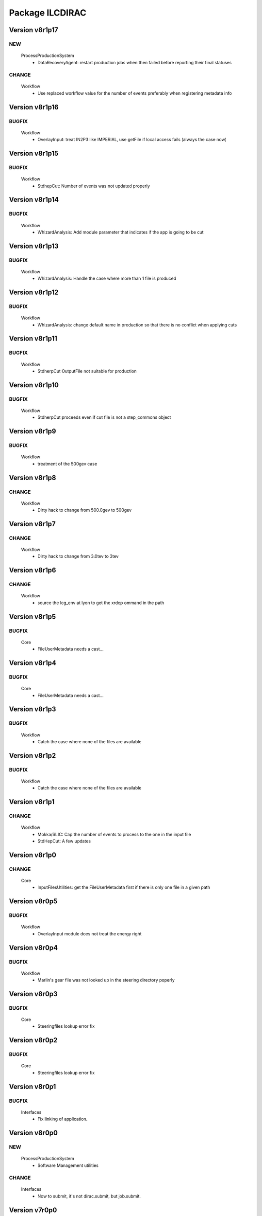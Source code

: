 ----------------
Package ILCDIRAC
----------------

Version v8r1p17
---------------

NEW
:::

 ProcessProductionSystem
  - DataRecoveryAgent: restart production jobs when then failed before reporting their final statuses

CHANGE
::::::

 Workflow
  - Use replaced workflow value for the number of events preferably when registering metadata info

Version v8r1p16
---------------

BUGFIX
::::::

 Workflow
  - OverlayInput: treat IN2P3 like IMPERIAL, use getFile if local access fails (always the case now)

Version v8r1p15
---------------

BUGFIX
::::::

 Workflow
  - StdhepCut: Number of events was not updated properly

Version v8r1p14
---------------

BUGFIX
::::::

 Workflow
  - WhizardAnalysis: Add module parameter that indicates if the app is going to be cut

Version v8r1p13
---------------

BUGFIX
::::::

 Workflow
  - WhizardAnalysis: Handle the case where more than 1 file is produced

Version v8r1p12
---------------

BUGFIX
::::::

 Workflow
  - WhizardAnalysis: change default name in production so that there is no conflict when applying cuts

Version v8r1p11
---------------

BUGFIX
::::::

 Workflow
  - StdherpCut OutputFile not suitable for production

Version v8r1p10
---------------

BUGFIX
::::::

 Workflow
  - StdherpCut proceeds even if cut file is not a step_commons object

Version v8r1p9
--------------

BUGFIX
::::::

 Workflow
  - treatment of the 500gev case

Version v8r1p8
--------------

CHANGE
::::::

 Workflow
  - Dirty hack to change from 500.0gev to 500gev

Version v8r1p7
--------------

CHANGE
::::::

 Workflow
  - Dirty hack to change from 3.0tev to 3tev

Version v8r1p6
--------------

CHANGE
::::::

 Workflow
  - source the lcg_env at lyon to get the xrdcp ommand in the path

Version v8r1p5
--------------

BUGFIX
::::::

 Core
  - FileUserMetadata needs a cast...

Version v8r1p4
--------------

BUGFIX
::::::

 Core
  - FileUserMetadata needs a cast...

Version v8r1p3
--------------

BUGFIX
::::::

 Workflow
  - Catch the case where none of the files are available

Version v8r1p2
--------------

BUGFIX
::::::

 Workflow
  - Catch the case where none of the files are available

Version v8r1p1
--------------

CHANGE
::::::

 Workflow
  - Mokka/SLIC: Cap the number of events to process to the one in the input file
  - StdHepCut: A few updates

Version v8r1p0
--------------

CHANGE
::::::

 Core
  - InputFilesUtilities: get the FileUserMetadata first if there is only one file in a given path

Version v8r0p5
--------------

BUGFIX
::::::

 Workflow
  - OverlayInput module does not treat the energy right

Version v8r0p4
--------------

BUGFIX
::::::

 Workflow
  - Marlin's gear file was not looked up in the steering directory poperly

Version v8r0p3
--------------

BUGFIX
::::::

 Core
  - Steeringfiles lookup error fix

Version v8r0p2
--------------

BUGFIX
::::::

 Core
  - Steeringfiles lookup error fix

Version v8r0p1
--------------

BUGFIX
::::::

 Interfaces
  - Fix linking of application.

Version v8r0p0
--------------

NEW
:::

 ProcessProductionSystem
  - Software Management utilities

CHANGE
::::::

 Interfaces
  - Now to submit, it's not dirac.submit, but job.submit.

Version v7r0p0
--------------

NEW
:::

 ProcessProductionSystem
  - Software Management utilities

Version v6r7p3
--------------

BUGFIX
::::::

 Workflow
  - Colon too much

Version v6r7p2
--------------

BUGFIX
::::::

 Workflow
  - Forgot items()

Version v6r7p1
--------------

BUGFIX
::::::

 Workflow
  - Forgot keyword process in whizard.cut1 creation

Version v6r7p0
--------------

NEW
:::

 Interfaces
  - Added support for generator level cuts
 Workflow
  - Added support for generator level cuts

CHANGE
::::::

 Interfaces
  - Added GlobalEvtType to replace the evttype when more than one process has to be generated

Version v6r6p2
--------------

Version v6r6p1
--------------

Version v6r6p0
--------------

NEW
:::

 Interfaces
  - Tracking Strategy is now a parameter for LCSIM. Enhanced production scripts

CHANGE
::::::

 Core
  - LCSIM steering file creation handles tracking strategy file
  - Added utility to locate the steeringfile version
 Workflow
  - Added support for tracking strategies in LCSIM

Version v6r5p1
--------------

BUGFIX
::::::

 Workflow
  - Removed * from eventstring to check.

Version v6r5p0
--------------

CHANGE
::::::

 Core
  - InputFilesUtilities: reduce the number of calls if meta data is available at the directory level
 Interfaces
  - Add method to set the metadata per directory once the production is created.
 Workflow
  - RegisterOutputData: Reduce number of calls to FC as most (if not all) meta data can be set during the creation of the production

Version v6r4p1
--------------

BUGFIX
::::::

 Workflow
  - Bug in FailoverRequest module: files did not get their status updated

Version v6r4p0
--------------

CHANGE
::::::

 Workflow
  - Added support for new lumi spectrum

Version v6r3p0
--------------

NEW
:::

 SoftwareManagement
  - SoftwareManagement Stub

Version v6r2p1
--------------

CHANGE
::::::

 Core
  - Get the metadata from the files and from the directories
 Interfaces
  - Production API: massive update

Version v6r2p0
--------------

NEW
:::

 Workflow
  - DBDGenRegisterOutputData: empty for now, to be fixed

CHANGE
::::::

 Workflow
  - Update of RegisterOutputData: file meta data error.
  - Update UploadLogs: fix machine name
  - When uploading files, also do it in LFC

Version v6r1p0
--------------

NEW
:::

 Core
  - Method to store predefined dictionnary: Helper for Whizard
 Interfaces
  - Add support for user defined list of processors to use in Marlin
  - DBDGeneration class

CHANGE
::::::

 Workflow
  - Allow for user defined processor list in Marlin

Version v5r0p9
--------------

CHANGE
::::::

 Workflow
  - print message in case shellCall fails

Version v5r0p8
--------------

NEW
:::

 Interfaces
  - SIDProductionJob
 Workflow
  - Added SIDRegisterOutputData to match SID requirements for production, first version

CHANGE
::::::

 Core
  - GeneratorModels modufied to work when model is not SM
 Workflow
  - Increase buffer size to 10 times more for whizard

Version v5r0p7
--------------

Version v5r0p6
--------------

Version v5r0p5
--------------

CHANGE
::::::

 Workflow
  - slic Remove checks for XERCES

Version v5r0p4
--------------

CHANGE
::::::

 Core
  - slic Make sure the xerces directory is there before dealing with it
 Workflow
  - slic Make sure the xerces directory is there before dealing with it

Version v5r0p3
--------------

BUGFIX
::::::

 OverlaySystem
  - wrong patch number

Version v5r0p2
--------------

CHANGE
::::::

 Workflow
  - SLICPandora will also look for the settings file under ./Settings. Add lib to LD_LIBRARY_PATH

Version v5r0p1
--------------

CHANGE
::::::

 Workflow
  - Added MALLOC_CHECK_=0 env variable to prevent SLIC to fail.

Version v4r2p7
--------------

NEW
:::

 Core
  - Don't change the InoutFiel if specified by the user

Version v4r2p6
--------------

NEW
:::

 Core
  - WhizardOptions and GeneratorModels now linked to each other for parameter resolution
 Interfaces
  - Support for model parameters in Whizard
 Workflow
  - Support for model parameters in WhizardAnalysis

Version v4r2p5
--------------

BUGFIX
::::::

 Core
  - DownloadInputData from DIRAC being buggy, need to import it here

Version v4r2p4
--------------

CHANGE
::::::

 Core
  - Allow for setting mcRunNumber
 Workflow
  - mcRunNumber added

Version v4r2p3
--------------

CHANGE
::::::

 Core
  - Added missing file in resolveIFpath S_ERROR message

BUGFIX
::::::

 Workflow
  - Make sure to treat only non-zero length inputfiles, and remove trailing ;

Version v4r2p2
--------------

Version v4r2p1
--------------

NEW
:::

 Workflow
  - Support for parametric parameters in ApplicationScript

Version v4r2p0
--------------

NEW
:::

 ProcessProductionSystem
  - Reimport the ProcessProduction in the release mechanism

Version v4r1p9
--------------

BUGFIX
::::::

 Workflow
  - Mokka reaches en-of-file error has status code 9, not 10

Version v4r1p8
--------------

BUGFIX
::::::

 Workflow
  - RandomSeed was not valid

Version v4r1p7
--------------

CHANGE
::::::

 Core
  - Add type checking in whizardOptions

Version v4r1p6
--------------

BUGFIX
::::::

 Workflow
  - Key for seed was not right.

Version v4r1p5
--------------

CHANGE
::::::

 Workflow
  - Check return value when updating the WhizardOptions

Version v4r1p4
--------------

CHANGE
::::::

 Workflow
  - added messages

Version v4r1p3
--------------

CHANGE
::::::

 Core
  - Added message in resolveIFpath, needed to debug

Version v4r1p2
--------------

NEW
:::

 Interfaces
  - Better support for WHIZARD new option style: handling of multiple process in particular

CHANGE
::::::

 Core
  - Increase default number of calls in whizard options

BUGFIX
::::::

 Workflow
  - Whizard's seed was not set to desired value

Version v4r1p1
--------------

NEW
:::

 Interfaces
  - Better support for WHIZARD new option style

BUGFIX
::::::

 Workflow
  - Whizard should not fail anymore

Version v4r1p0
--------------

NEW
:::

 Core
  - Utility that holds the available steering files
 Interfaces
  - Support for full options from WHIZARD

CHANGE
::::::

 Workflow
  - Add support for Whizard options and fix small InputData glitch

Version v4r0p0
--------------

NEW
:::

 OverlaySystem
  - No Change, needed version to move towards v6

Version v3r4p1
--------------

Version v3r4p0
--------------

NEW
:::

 Interfaces
  - Set detectormodel zip file in LCSIM to avoid downloading it from the web every job
 Workflow
  - Allow for handling of detector model in LCSIM passed in ISB

Version v3r3p4
--------------

BUGFIX
::::::

 Workflow
  - One break and continue statement

Version v3r3p3
--------------

BUGFIX
::::::

 Workflow
  - Detector.zip was not unzipped if passed

Version v3r3p2
--------------

CHANGE
::::::

 Workflow
  - Handling of NbOfEvts in file registration fixed

Version v3r3p1
--------------

CHANGE
::::::

 Core
  - GeneratorModels: getFile returns S_ERROR when no file is attached to a given model (e.g. sm)
 Workflow
  - Adapt to new GeneratorModels way of doing things.

Version v3r3p0
--------------

NEW
:::

 Core
  - Handling of available models is done through the CS
 Interfaces
  - Adapt to new handling of models

BUGFIX
::::::

 Workflow
  - Proper handling of Model

Version v3r2p1
--------------

BUGFIX
::::::

 Workflow
  - Proper handling of LesHouches file

Version v3r2p0
--------------

NEW
:::

 Core
  - Not needed to specify input if one passes it as dcap directly in xml

BUGFIX
::::::

 Interfaces
  - couple of things, better handling of nb evts.
 Workflow
  - Account for new model definition

Version v3r1p1
--------------

NEW
:::

 Core
  - Install software also in OSG_APP if defined

CHANGE
::::::

 Interfaces
  - Improved interfaces, several bug fixes
 Workflow
  - Adapt for new interface of slicPandora, several fixes, in particular for LCIOConcatenate (works in prod context)

Version v3r1p0
--------------

NEW
:::

 Core
  - Install software also in OSG_APP if defined

CHANGE
::::::

 Interface
  - Improved interfaces, several bug fixes
 Workflow
  - Adapt for new interface of slicPandora, several fixes, in particular for LCIOConcatenate (works in prod context)

Version v3r0p0
--------------

CHANGE
::::::

 Core
  - Many small things
 Interfaces
  - Added new Interface, for testing purposes
 Workflow
  - Many updates on all modules to fit the new Interface

Version v2r5p5
--------------

BUGFIX
::::::

 Workflow
  - soft links do not work, one needs to copy the things for whizard.

Version v2r5p4
--------------

BUGFIX
::::::

 Core
  - remove the incompatible libs during install, but also in lib folder

Version v2r5p3
--------------

BUGFIX
::::::

 Core
  - remove the incompatible libs during install

Version v2r5p2
--------------

BUGFIX
::::::

 Core
  - removing lib when no rights fails.

Version v2r5p1
--------------

BUGFIX
::::::

 Workflow
  - Path to steering files was not properly set

Version v2r5p0
--------------

CHANGE
::::::

 Core
  - Remove software module also removes the DB slice if found, fixed glitch in Mokka steering file
 Workflow
  - MokkaAnalysis: now the DB slice is checked before usage, as it's now  supposed to be in the Mokka directory

Version v2r4p0
--------------

NEW
:::

 Core
  - WasteCPU utility, that does what its name suggests. Added the dragon in SQLWrapper

CHANGE
::::::

 OverlaySystem
  - Using Client instead of RPCClient call
 Workflow
  - OverlayInput now uses WasteCPU utility

Version v2r3p0
--------------

NEW
:::

 OverlaySystem
  - OverlaySystem now comes with Agent to reset the job counters once per hours

Version v2r2p0
--------------

CHANGE
::::::

 Core
  - Added run number to Mokka and SLIC files, same as randomseed for the moment

Version v2r1p10
---------------

CHANGE
::::::

 Workflow
  - OverlayInput reports standby number once every 10 miutes

Version v2r1p9
--------------

CHANGE
::::::

 Workflow
  - add a count to 50000000 between each file in Overlay to prevent sites from thinking the job is stalled

Version v2r1p8
--------------

CHANGE
::::::

 Workflow
  - add a count to 1000000 between each file in Overlay to prevent sites from thinking the job is stalled

Version v2r1p7
--------------

BUGFIX
::::::

 Core
  - chdir was missing

Version v2r1p6
--------------

BUGFIX
::::::

 Workflow
  - Do not check for stalled when getting the fiels with rm.getFile()

Version v2r1p5
--------------

BUGFIX
::::::

 Workflow
  - In Marlin, location of gear file was not correctly specified

Version v2r1p4
--------------

BUGFIX
::::::

 Core
  - mysql4grid directory sent back to LocalArea, only if it's not there

Version v2r1p3
--------------

BUGFIX
::::::

 Core
  - mysql4grid directory sent back to LocalArea

Version v2r1p2
--------------

BUGFIX
::::::

 Core
  - Changing directory was done too late, the app was never found

Version v2r1p1
--------------

BUGFIX
::::::

 Core
  - checking that one is allowed to write in the area was done before checking that the application was there.

Version v2r1p0
--------------

CHANGE
::::::

 Core
  - added message in case of success of soft removal
 Workflow
  - Workflow modeules now look into the software dir for default location of steering files if they are not in the cur dir

Version v2r0p0
--------------

NEW
:::

 Core
  - Allow installation in SharedArea by default. Fall back to LocalArea when not possible to use.
  - RemoveApp module to remove applications
 Interfaces
  - Added MCReconstruction_Overlay as valid production type, Added interface to remove applications: experts ONLY!

Version v1r19p0
---------------

NEW
:::

 OverlaySystem
  - Service to handle properly the overlay
 Workflow
  - OverlayInput uses OverlaySystem

Version v1r18p16
----------------

BUGFIX
::::::

 Workflow
  - OverlayInput at RAL is failing (again)

Version v1r18p15
----------------

BUGFIX
::::::

 Core
  - Number of events per job was not properly treated.
 Workflow
  - OverlayInput at RAL is failing

Version v1r18p14
----------------

BUGFIX
::::::

 Workflow
  - In OverlayInput, dccp command for Imperial site had wrong argument

Version v1r18p13
----------------

CHANGE
::::::

 Workflow
  - In OverlayInput, Control the number of concurrent download per site, even for CERN, CC and Imperial

Version v1r18p12
----------------

CHANGE
::::::

 Workflow
  - In OverlayInput, use dcap protocol in imperial

Version v1r18p11
----------------

CHANGE
::::::

 Workflow
  - In OverlayInput, allow direct access in IMPERIAL

Version v1r18p10
----------------

CHANGE
::::::

 Workflow
  - In OverlayInput, don't use FC to get number of events per file, use CS parameter instead. Also count failures, and if too many (CS parameter =20), return error

Version v1r18p9
---------------

CHANGE
::::::

 Workflow
  - In OverlayInput, if running at CERN, use also rfcp if xrdcp fails. Add IN2P3-CC as a site that can use xrdcp

Version v1r18p8
---------------

BUGFIX
::::::

 Workflow
  - Default number of events to process in SLICPandora must be -1.

Version v1r18p7
---------------

BUGFIX
::::::

 Workflow
  - use of lower in name matching killed matching (Again).

Version v1r18p6
---------------

BUGFIX
::::::

 Workflow
  - use of lower in name matching killed matching.

Version v1r18p5
---------------

CHANGE
::::::

 Workflow
  - Naming convention in UploadOutputData, for easier maintenance

Version v1r18p4
---------------

BUGFIX
::::::

 Workflow
  - Fixed Pythia Module outputFile name in Prod context

Version v1r18p3
---------------

BUGFIX
::::::

 Workflow
  - Fixed Pythia Module outputFile name in Prod context

Version v1r18p2
---------------

BUGFIX
::::::

 Interfaces
  - Fixed Production.py
 Workflow
  - Fixed Pythia Module outputFile name

Version v1r18p1
---------------

BUGFIX
::::::

 Interfaces
  - Fixed Production.py
 Workflow
  - Fixed Pythia Module outputFile name

Version v1r18p0
---------------

NEW
:::

 Interfaces
  - Added Pythia Step

Version v1r17p10
----------------

CHANGE
::::::

 Workflow
  - Added printout of files obtained in overlay

Version v1r17p9
---------------

BUGFIX
::::::

 Workflow
  - don't account for the dirac_directory things when nsls

Version v1r17p8
---------------

BUGFIX
::::::

 Workflow
  - don't account for the dirac_directory things when nsls

Version v1r17p7
---------------

NEW
:::

 Workflow
  - OverlayInput: when running at CERN, get the file list from CASTOR

Version v1r17p6
---------------

BUGFIX
::::::

 Workflow
  - OverlayInput failed to find metadata because specified prodID was not correct

Version v1r17p5
---------------

CHANGE
::::::

 Workflow
  - if overlayInput runs at CERN, it will get the files with xrdcp

Version v1r17p4
---------------

CHANGE
::::::

 Workflow
  - OverlayInput will wait no longer than 300 minutes, else declare as failed.

BUGFIX
::::::

 Workflow
  - whizard was throwing an uncaught exception when the lumi was not found

Version v1r17p3
---------------

BUGFIX
::::::

 Workflow
  - Overlayinput was downloading all files twice!

Version v1r17p2
---------------

NEW
:::

 Interfaces
  - LCSIM now has a new parameter, extraparams, that can be used to pass command line parameters
  - GetSRMFile now limits the number of parallel downloads to 100 by default (CS parameter) to avoid time outs from disk server
  - More messages during overlay input module

Version v1r17p1
---------------

CHANGE
::::::

 Interfaces
  - Default Log file name now includes step number, so one can run 2 times or more the same application, and the log file does not get erased
  - Missing process list message is now a warning.

BUGFIX
::::::

 Core
  - OutputREC files and OutputDST were not set properly in LCSIM

Version v1r17p0
---------------

NEW
:::

 Workflow
  - Overlay now allows only 200 parallel file downloads, CS parameter

CHANGE
::::::

 Core
  - add-software script puts the file at IN2P3 and the replication request is to CERN
 Interfaces
  - Parameters are now properly placed in the CS
 Workflow
  - Added proper SVN keywords

Version v1r16p17
----------------

BUGFIX
::::::

 Workflow
  - Again the tag name is wrong...

Version v1r16p16
----------------

BUGFIX
::::::

 Workflow
  - Fix logic bug in OverlayInput as it used to download as many files as there are signal events.

Version v1r16p15
----------------

BUGFIX
::::::

 Workflow
  - level of message warning does not exists, but warn does

Version v1r16p14
----------------

BUGFIX
::::::

 Core
  - USER_spectrum_mode was not set properly in whizard

Version v1r16p13
----------------

NEW
:::

 Interfaces
  - : Support for user spectrum in whizard.

CHANGE
::::::

 Core
  - Also look at the Number of bunch train to overlay before looking at the files.

Version v1r16p12
----------------

CHANGE
::::::

 Workflow
  - Disable CPU check while getting the overlay files as there is a risk it takes too much time

Version v1r16p11
----------------

CHANGE
::::::

 Workflo
  - Disable CPU check while getting the overlay files as there is a risk it takes too much time

Version v1r16p10
----------------

BUGFIX
::::::

 Workflow
  - tag number was wrong

Version v1r16p9
---------------

NEW
:::

 Core
  - dirac-ilc-add-software and add-whizard now create a replication request for new tar balls.
 Interfaces
  - Module to print out the Workflow parameters only
 Workflow
  - For next major dirac release, ParametricInputSandbox will be possible with Marlin

CHANGE
::::::

 Workflow
  - Now when getting the overlay fioles, wait for 3 minutes on average (gauss distributed, sigma=0.1)
  - Use common method between application modules (not for Mokka though) to report the final status

Version v1r16p8
---------------

NEW
:::

 Interfaces
  - Script to obtain the productions summaries

CHANGE
::::::

 Interfaces
  - Production API now get the directory metadata to pass to daughters
 Workflow
  - Catch message in whizard log to declare the job as successful

Version v1r16p7
---------------

CHANGE
::::::

 Core
  - Get the directorymetadata of the InputData files to get the number of events.

Version v1r16p6
---------------

CHANGE
::::::

 Core
  - Look for overlay files only if needed

Version v1r16p5
---------------

NEW
:::

 Core
  - Allow setting of event by event parameter ProcessID. Can be set by users' jobs and automatically resolved for production jobs

Version v1r16p4
---------------

NEW
:::

 Core
  - Handle the particle.tbl file for Mokka

Version v1r16p3
---------------

NEW
:::

 Workflow
  - Catch the luminosity generated by whizard for a job, and pass it to the workflow_commons definition

Version v1r16p2
---------------

BUGFIX
::::::

 Core
  - dirac-ilc-add-software

Version v1r16p1
---------------

NEW
:::

 Core
  - PrepareTomatoSalad: prepare the xml file for running tomato

CHANGE
::::::

 Workflow
  - MarlinAnalysis can be subclassed easily: TomatoAnalysis is a subclass

Version v1r15p7
---------------

NEW
:::

 Core
  - CheckXMLValidity utility to check at submission time the validity of the xml steering files

CHANGE
::::::

 Interfaces
  - Use new CheckXMLValidity utility for Marlin and LCSIM

Version v1r15p6
---------------

NEW
:::

 Interfaces
  - Switch to ignore application errors, use setIgnoreApplicationErrors() method of ILCJob to enable
  - validate input xml files during submission, catches most typos.

CHANGE
::::::

 Workflow
  - allow for user defined LesHouches file if whizard.

Version v1r15p5
---------------

CHANGE
::::::

 Core
  - Processlist is now passed as inputsandbox, so if downloading fails the first time, the job gets rescheduled

BUGFIX
::::::

 Interfaces
  - Production API: do not look for detector model if the data type is gen
 Workflow
  - SLICAnalysis: outputslcio -> outputFile

Version v1r15p4
---------------

NEW
:::

 Workflow
  - Registration of production files ancestors

Version v1r15p3
---------------

NEW
:::

 Interfaces
  - Add MCGeneration as a possible Production type

CHANGE
::::::

 Workflow
  - Added memory requirement for java in LCSIM

BUGFIX
::::::

 Core
  - With new Script interface, our scripts would not work. Made ilc-proxy-init deprecated, use proxy-init instead
  - Overlay input for LCSIM did not work (created exception)

Version v1r15p2
---------------

BUGFIX
::::::

 Workflow
  - bad workflow tag

Version v1r15p1
---------------

BUGFIX
::::::

 Workflow
  - bad workflow tag

Version v1r15p0
---------------

CHANGE: move to DIRAC v5r12p7



NEW
:::

 Core
  - Utility to obtain a prod proxy if needed, useful in prod submission scripts
 Interfaces
  - support for Tomato, check collections, lcio concat: currently in test phase
 Workflow
  - Support for overlay in LCSIM

CHANGE
::::::

 Interfaces
  - Modified scripts for sid jobs
 Workflow
  - Moved many parameters from many sub classes to mother class (ModuleBase): easier maintenance

Version v1r14p0
---------------

NEW
:::

 Interfaces
  - SID production submission scripts
  - SID chain job submission scripts, and directory containing necessary files

CHANGE
::::::

 Core
  - software addition uses Request object for replication.

BUGFIX
::::::

 Core
  - now remove system libs from all application on site. In the future, should remove them at tar ball creation time
 Workflow
  - Pass basename of xml file in LCSIM instead of parameter value

Version v1r13p3
---------------

BUGFIX
::::::

 Core
  - Gear file can also be a text in the xml parameters, not only a value

Version v1r13p2
---------------

NEW
:::

 Core
  - Added utilities for overlay input
 Interfaces
  - interface for overlay
 Workflow
  - Module for Overlay Input

BUGFIX
::::::

 Workflow
  - fix import location in LCSIMAnalysis

Version v1r13p1
---------------

BUGFIX
::::::

 Workflow
  - fix LD_LIBRARY_PATH for whizard

Version v1r13p0
---------------

NEW
:::

 Core
  - Utility to remove the libc provided in the software packages
 Interfaces
  - Script to submit productions in slic context

CHANGE
::::::

 Workflow
  - All worflow modules check that log file is present

Version v1r12p1
---------------

BUGFIX
::::::

 Workflow
  - bug fix in MokkaAnalysis

Version v1r12p0
---------------

NEW
:::

 Core
  - Now Mokka uses random seed for every job. Users can set their own seed.

Version v1r11p2
---------------

BUGFIX
::::::

 Workflow
  - take new interface of writestdhep into account

Version v1r11p1
---------------

BUGFIX
::::::

 Core
  - Bug in CombimedSoftware installation
 Interfaces
  - Several errors remained in PostGenSel module

Version v1r11p0
---------------

NEW
:::

 Core
  - added script to obtain list of available software: no need to use web page
 Interfaces
  - added PostGenSel step to allow "generator level" cuts

Version v1r10p7
---------------

CHANGE
::::::

 Core
  - All applications are also replicated to IN2P3-SRM
 Interfaces
  - jobindex in whizard can be anything
 Workflow
  - in whizard, when PYSTOP was called, application was still OK, now not anymore

BUGFIX
::::::

 Interfaces
  - XML file for LCSIM is now a parameter in the Production API

Version v1r10p6
---------------

BUGFIX
::::::

 Core
  - TARSoft was failing installation of lcio

Version v1r10p5
---------------

NEW
:::

 Core
  - LCIO specific install: environment vars are set

CHANGE
::::::

 Interfaces
  - Allowed models in Whizard for susy are slsqhh and chne

Version v1r10p4
---------------

NEW
:::

 Interfaces
  - allow choice of SUSY model in whizard

Version v1r10p3
---------------

CHANGE
::::::

 Core
  - added beam_ercoil and keep_initials as parameters

Version v1r10p2
---------------

BUGFIX
::::::

 Workflow
  - Registration of file in FC failed because FC changed

Version v1r10p1
---------------

BUGFIX
::::::

 Core
  - PrepareOptionsFile had a bug in Preparation of whizard.in

Version v1r10p0
---------------

NEW
:::

 Interfaces
  - Whizard step in DIRAC
  - SLIC Pandora step is in ProductionAPI
 Workflow
  - WhizardAnalysis module
  - FailoverRequest module: publish requests and update file status in transformation system

CHANGE
::::::

 Core
  - Whizard default .in file is now whizard.template.in, and is templated
  - Propagate the number of events and luminosity through productions
 Interfaces
  - Production and user job API takes parameters for whizard, to fill in the template
  - complete LCSIM step in production API: input and output are treated properly
  - Production details are available from web interface
 Workflow
  - UserLFN now uses current credentials to guess the VO: suitable for ILC and CALICE run

Version v1r9p0
--------------

NEW
:::

 Core
  - add resolveOFnames to change output files in production context
  - script/dirac-ilc-add-whizard: define in DIRAC a new whizard version
 Interfaces
  - Add possibility to get a file using its SRM path FIXME: startFrom in mokka is 0 by default instead of 1.
  - SLICPandora step definition
 Workflow
  - GetSRMFile module: used to get a file given its SRM path. Useful to get a file that is not registered in the DIRAC FC.
  - RegisterOutputData: set the metadata flags for production data
  - SLICPandora Module

CHANGE
::::::

 Core
  - check that application software is not empty after untarring
 Interfaces
  - allow arguments in ApplicationScript. To be used for pyroot scripts
  - add IS_PROD to workflow parameters, for Production API only
 Workflow
  - handle production context properly: input and output file names depend on prod ID and job ID
  - check that applications are actually there before running, and if not return an error.

Version v1r7p1
--------------

CHANGE
::::::

 Core
  - add comments in created steering and xml TODO: idem for SLIC and LCIM FIXME: replace rstrip by replace in TARSoft.py
 Interfaces
  - Marlin does not need to be specified the inputslcio list, as it is taken from inputdata if mokka step is not run before
  - overload setBannedSites

Version v1r7p0
--------------

CHANGE
::::::

 Core
  - Reshuffle CombinedSoftwareInstallation so that we use the SharedArea
  - TARSoft: don't redownload the applications if they are already there. Had to do some tricks to manage slic folder name TODO: what about LCSIM
  - in TARSoft, use ReplicaManager if url does not start with http://
  - better check in SQLWrapper that TMP dir is properly created. Also do proper remove of TMP dir, whatever happened to the socket.
  - better handling of SQLWrapper errors
  - Add modules needed by UserJobFinalization
  - adapt ProdutionData to ILC needs, basically removing everything
  - To be able to use InputData, need to import InputDataResolution.
  - dirac-ilc-add-sofware.py: now add to TarBallURL location the tar ball
  - update detectOS after discussion with Hubert, comment out slc4 binary support
 Interfaces
  - In presubmissionchecks, check that outputpath, if used, does not contain /../, /./, or //, and does not end with /.
  - All applications now call the UserJobFinalization module, and setOutputData is ILC specific.
  - Check that outputdata and outputsandbox do not contain the same things and output data does not allow wildcard FIXME: checks where not done properly, all things were not checked FIXME: add TotalSteps in setROOT
  - allow to use LFNs for steering and xml files for Mokka and Marlin
 Workflow
  - handle return value of SQLWrapper in MokkaWrapper
  - check if input slcio is present for Marlin before running
  - add UserJobFinalization module, taken from LHCb
  - prepare for using InputData: find out where the files are on the fly and pass the full path to PrepareOptionsfiles

Version v1r6p2
--------------

Version v1r6p1
--------------

Version v1r6p0
--------------

NEW
:::

 Core
  - dirac-ilc-add-software, utility to add software in CS

CHANGE
::::::

 Interfaces
  - use elif statements
 Workflow
  - handle end of file reached in Mokka, avoid job declared as failed.
  - in Marlin if nb of events to process is not specified, use -1 i.e. all events.

Version v1r5p0
--------------

CHANGE
::::::

 Core
  - Take into account dependencies in installation phase.
  - Set convention that folder containing application is same as tar ball name minus .tar.gz and .tgz
 Workflow
  - Get base folder  name based on CS content, allows for multiple version of the same software to run FIXME: Running marlin: duplicated processors were not properly removed from MARLIN_DLL.

Version v1r4p0
--------------

NEW
:::

 Interfaces
  - add DiracILC with specification of preSubmissionChecks
 DataManagementSystem
  - add DataManagementSystem, for dirac-dms-gridify-castor-file script

CHANGE
::::::

 Core
  - add in PrepareOptionsFiles the relevant methods for SLIC and LCSIM FIXME: fixes to the methods for Mokka and Marlin.
 Interfaces
  - add the relevant bits of code for the definition of SLIC and LCSIM jobs
  - add the possibility to run on mac files in mokka
 Workflow
  - add relevant workflow for SLIC and LCSIM

Version v1r3p0
--------------

CHANGE
::::::

 Core
  - add ilc-install.sh script FIXME: Fix PrepareOptions such that the parsing of options is done properly
 Interfaces
  - in ILCJob, possibility to run Mokka and Marlin in one job

Version v1r2p0
--------------

CHANGE
::::::

 Core
  - rewrite of SQLwrapper

Version v1r1p0
--------------

CHANGE
::::::

 Core
  - start working on InputDataResolution
 ConfigurationSystem
  - adapt UsersAndGroups to LCD : comment references to LFC
 Interfaces
  - finish dev of LCDJob

BUGFIX
::::::

 Workflow
  - Fix several bugs

Version v1r0p0
--------------

NEW: first release



NEW
:::

 Core
  - first import
 ConfigurationSystem
  - first import
 Interfaces
  - first import
 Workflow
  - first import

